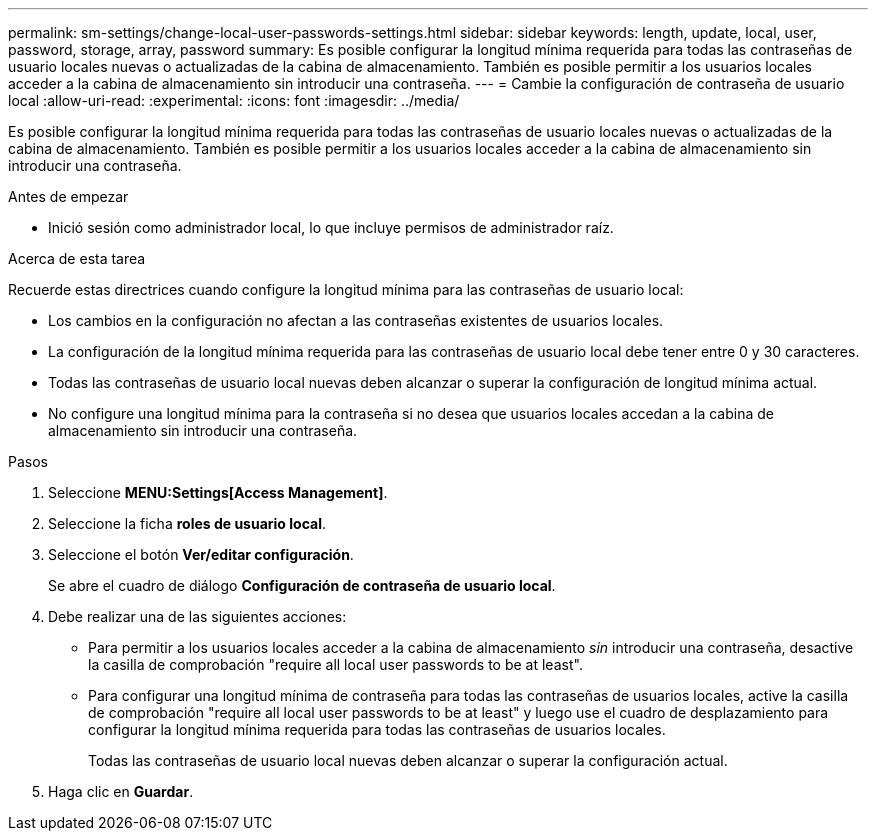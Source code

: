 ---
permalink: sm-settings/change-local-user-passwords-settings.html 
sidebar: sidebar 
keywords: length, update, local, user, password, storage, array, password 
summary: Es posible configurar la longitud mínima requerida para todas las contraseñas de usuario locales nuevas o actualizadas de la cabina de almacenamiento. También es posible permitir a los usuarios locales acceder a la cabina de almacenamiento sin introducir una contraseña. 
---
= Cambie la configuración de contraseña de usuario local
:allow-uri-read: 
:experimental: 
:icons: font
:imagesdir: ../media/


[role="lead"]
Es posible configurar la longitud mínima requerida para todas las contraseñas de usuario locales nuevas o actualizadas de la cabina de almacenamiento. También es posible permitir a los usuarios locales acceder a la cabina de almacenamiento sin introducir una contraseña.

.Antes de empezar
* Inició sesión como administrador local, lo que incluye permisos de administrador raíz.


.Acerca de esta tarea
Recuerde estas directrices cuando configure la longitud mínima para las contraseñas de usuario local:

* Los cambios en la configuración no afectan a las contraseñas existentes de usuarios locales.
* La configuración de la longitud mínima requerida para las contraseñas de usuario local debe tener entre 0 y 30 caracteres.
* Todas las contraseñas de usuario local nuevas deben alcanzar o superar la configuración de longitud mínima actual.
* No configure una longitud mínima para la contraseña si no desea que usuarios locales accedan a la cabina de almacenamiento sin introducir una contraseña.


.Pasos
. Seleccione *MENU:Settings[Access Management]*.
. Seleccione la ficha *roles de usuario local*.
. Seleccione el botón *Ver/editar configuración*.
+
Se abre el cuadro de diálogo *Configuración de contraseña de usuario local*.

. Debe realizar una de las siguientes acciones:
+
** Para permitir a los usuarios locales acceder a la cabina de almacenamiento _sin_ introducir una contraseña, desactive la casilla de comprobación "require all local user passwords to be at least".
** Para configurar una longitud mínima de contraseña para todas las contraseñas de usuarios locales, active la casilla de comprobación "require all local user passwords to be at least" y luego use el cuadro de desplazamiento para configurar la longitud mínima requerida para todas las contraseñas de usuarios locales.
+
Todas las contraseñas de usuario local nuevas deben alcanzar o superar la configuración actual.



. Haga clic en *Guardar*.

